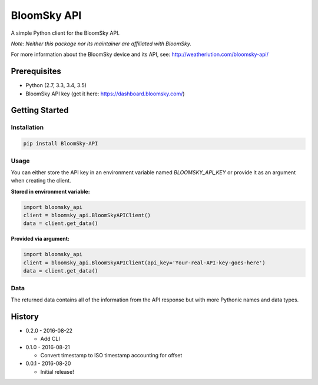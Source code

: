===============================
BloomSky API
===============================

.. image:: https://img.shields.io/travis/tylerdave/bloomsky-api.svg
        :target: https://travis-ci.org/tylerdave/bloomsky-api

.. image:: https://img.shields.io/pypi/v/bloomsky-api.svg
        :target: https://pypi.python.org/pypi/bloomsky-api

.. image:: https://coveralls.io/repos/github/tylerdave/bloomsky-api/badge.svg?branch=master
    :target: https://coveralls.io/github/tylerdave/bloomsky-api?branch=master

.. image:: https://readthedocs.org/projects/bloomsky-api/badge/?version=latest
    :target: http://bloomsky-api.readthedocs.io/en/latest/?badge=latest
    :alt: Documentation Status

A simple Python client for the BloomSky API.

*Note: Neither this package nor its maintainer are affiliated with BloomSky.*

For more information about the BloomSky device and its API, see: 
http://weatherlution.com/bloomsky-api/


Prerequisites
-------------

* Python (2.7, 3.3, 3.4, 3.5)
* BloomSky API key (get it here: https://dashboard.bloomsky.com/)

Getting Started
---------------

Installation
~~~~~~~~~~~~

.. code-block:: bash

  pip install BloomSky-API


Usage
~~~~~

You can either store the API key in an environment variable named
`BLOOMSKY_API_KEY` or provide it as an argument when creating the client.

**Stored in environment variable:**

.. code-block:: python

  import bloomsky_api
  client = bloomsky_api.BloomSkyAPIClient()
  data = client.get_data()

**Provided via argument:**

.. code-block:: python

  import bloomsky_api
  client = bloomsky_api.BloomSkyAPIClient(api_key='Your-real-API-key-goes-here')
  data = client.get_data()

Data
~~~~

The returned data contains all of the information from the API response but
with more Pythonic names and data types.





History
-------

* 0.2.0 - 2016-08-22

  * Add CLI

* 0.1.0 - 2016-08-21

  * Convert timestamp to ISO timestamp accounting for offset

* 0.0.1 - 2016-08-20

  * Initial release!


